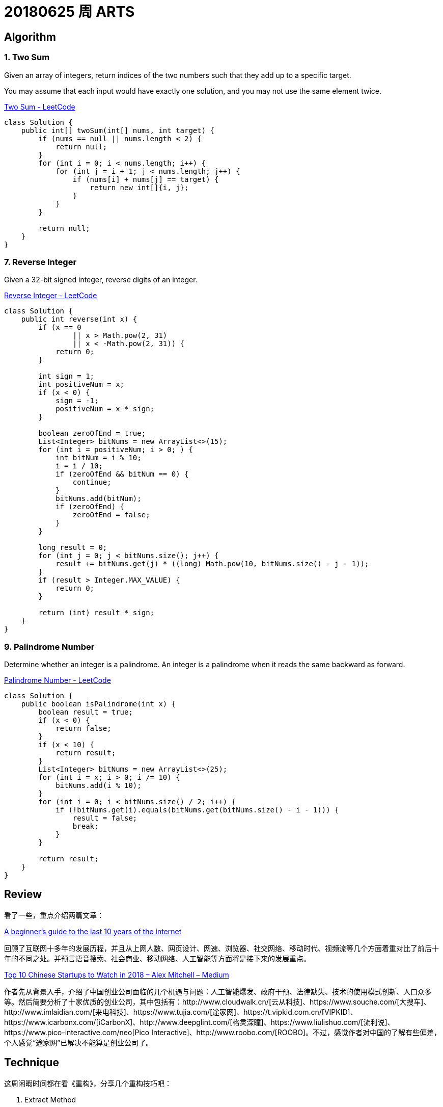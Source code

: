 = 20180625 周 ARTS

== Algorithm

=== 1. Two Sum

Given an array of integers, return indices of the two numbers such that they add up to a specific target.

You may assume that each input would have exactly one solution, and you may not use the same element twice.

https://leetcode.com/problems/two-sum/description/[Two Sum - LeetCode]

[source,java]
----
class Solution {
    public int[] twoSum(int[] nums, int target) {
        if (nums == null || nums.length < 2) {
            return null;
        }
        for (int i = 0; i < nums.length; i++) {
            for (int j = i + 1; j < nums.length; j++) {
                if (nums[i] + nums[j] == target) {
                    return new int[]{i, j};
                }
            }
        }

        return null;
    }
}
----


=== 7. Reverse Integer

Given a 32-bit signed integer, reverse digits of an integer.

https://leetcode.com/problems/reverse-integer/description/[Reverse Integer - LeetCode]

[source,java]
----
class Solution {
    public int reverse(int x) {
        if (x == 0
                || x > Math.pow(2, 31)
                || x < -Math.pow(2, 31)) {
            return 0;
        }

        int sign = 1;
        int positiveNum = x;
        if (x < 0) {
            sign = -1;
            positiveNum = x * sign;
        }

        boolean zeroOfEnd = true;
        List<Integer> bitNums = new ArrayList<>(15);
        for (int i = positiveNum; i > 0; ) {
            int bitNum = i % 10;
            i = i / 10;
            if (zeroOfEnd && bitNum == 0) {
                continue;
            }
            bitNums.add(bitNum);
            if (zeroOfEnd) {
                zeroOfEnd = false;
            }
        }

        long result = 0;
        for (int j = 0; j < bitNums.size(); j++) {
            result += bitNums.get(j) * ((long) Math.pow(10, bitNums.size() - j - 1));
        }
        if (result > Integer.MAX_VALUE) {
            return 0;
        }

        return (int) result * sign;
    }
}
----


=== 9. Palindrome Number

Determine whether an integer is a palindrome. An integer is a palindrome when it reads the same backward as forward.

https://leetcode.com/problems/palindrome-number/description/[Palindrome Number - LeetCode]

[source,java]
----
class Solution {
    public boolean isPalindrome(int x) {
        boolean result = true;
        if (x < 0) {
            return false;
        }
        if (x < 10) {
            return result;
        }
        List<Integer> bitNums = new ArrayList<>(25);
        for (int i = x; i > 0; i /= 10) {
            bitNums.add(i % 10);
        }
        for (int i = 0; i < bitNums.size() / 2; i++) {
            if (!bitNums.get(i).equals(bitNums.get(bitNums.size() - i - 1))) {
                result = false;
                break;
            }
        }

        return result;
    }
}
----

== Review

看了一些，重点介绍两篇文章：

https://medium.com/@IbrahimOKareem/a-beginners-guide-to-the-last-10-years-of-the-internet-b1f7841c4512[A beginner’s guide to the last 10 years of the internet]

回顾了互联网十多年的发展历程，并且从上网人数、网页设计、网速、浏览器、社交网络、移动时代、视频流等几个方面着重对比了前后十年的不同之处。并预言语音搜索、社会商业、移动网络、人工智能等方面将是接下来的发展重点。

https://medium.com/@Amitch5903/top-10-chinese-startups-to-watch-in-2018-90690d7d6109[Top 10 Chinese Startups to Watch in 2018 – Alex Mitchell – Medium]

作者先从背景入手，介绍了中国创业公司面临的几个机遇与问题：人工智能爆发、政府干预、法律缺失、技术的使用模式创新、人口众多等。然后简要分析了十家优质的创业公司，其中包括有：http://www.cloudwalk.cn/[云从科技]、https://www.souche.com/[大搜车]、http://www.imlaidian.com/[来电科技]、https://www.tujia.com/[途家网]、https://t.vipkid.com.cn/[VIPKID]、https://www.icarbonx.com/[iCarbonX]、http://www.deepglint.com/[格灵深瞳]、https://www.liulishuo.com/[流利说]、https://www.pico-interactive.com/neo[Pico Interactive]、http://www.roobo.com/[ROOBO]。不过，感觉作者对中国的了解有些偏差，个人感觉“途家网”已解决不能算是创业公司了。

== Technique

这周闲暇时间都在看《重构》，分享几个重构技巧吧：

. Extract Method
. Introduce Explaining Variable
. Replace Method with Object
. Move Method
. Move Field

== Share

最近在看《重构》，说一下自己的感受。

在几年前看《大话设计模式》时，被设计模式的精巧之处及对面向对象特性恰到使用所深深折服，产生的直接影响就是加深了对面向对象的理解和使用。

现在看《重构》，起初代码不甚优雅，但是在通过反复使用作者介绍的简单朴实的重构技术，经过多次加工优化，代码逐渐清晰明了。尤其是，现在看的“Chapter 7 Moving Features Between Objects”，通过对代码重构，可以使代码越来越“面向对象化”。

如果说设计模式可以让我们在设计的时候，高屋建瓴地做出一个面向对象的设计；那么，个人认为，重构技术为已有代码修了一条慢慢通向面向对象的康庄大道，可以让我们一步一步把代码优化出面向对象的味道来。

== English

现在每天背诵五句“新概念英语2”的语句，复习大概 40 句。已经坚持 59 天。

接下来，准备每天对一篇文章，把生词也背一下。